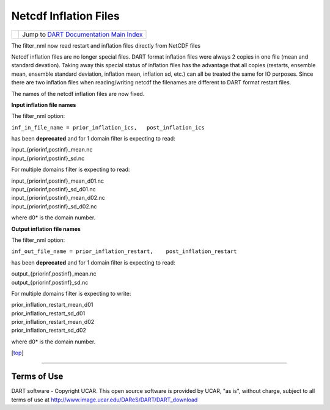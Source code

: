 Netcdf Inflation Files
======================

=================== =========================================================
|DART project logo| Jump to `DART Documentation Main Index <../index.html>`__
=================== =========================================================

The filter_nml now read restart and inflation files directly from NetCDF files

Netcdf inflation files are no longer special files. DART format inflation files were always 2 copies in one file (mean
and standard devation). Taking away this special status of inflation files has the advantage that all copies (restarts,
ensemble mean, ensemble standard deviation, inflation mean, inflation sd, etc.) can all be treated the same for IO
purposes. Since there are two inflation files when reading/writing netcdf the filenames are different to DART format
restart files.

The names of the netcdf inflation files are now fixed.

**Input inflation file names**

The filter_nml option:

``inf_in_file_name = prior_inflation_ics,   post_inflation_ics``

has been **deprecated** and for 1 domain filter is expecting to read:

| input_{priorinf,postinf}_mean.nc
| input_{priorinf,postinf}_sd.nc

For multiple domains filter is expecting to read:

| input_{priorinf,postinf}_mean_d01.nc
| input_{priorinf,postinf}_sd_d01.nc
| input_{priorinf,postinf}_mean_d02.nc
| input_{priorinf,postinf}_sd_d02.nc

where d0\* is the domain number.

**Output inflation file names**

The filter_nml option:

``inf_out_file_name = prior_inflation_restart,    post_inflation_restart``

has been **deprecated** and for 1 domain filter is expecting to read:

| output_{priorinf,postinf}_mean.nc
| output_{priorinf,postinf}_sd.nc

For multiple domains filter is expecting to write:

| prior_inflation_restart_mean_d01
| prior_inflation_restart_sd_d01
| prior_inflation_restart_mean_d02
| prior_inflation_restart_sd_d02

where d0\* is the domain number.

.. container:: top

   [`top <#>`__]

--------------

Terms of Use
------------

DART software - Copyright UCAR. This open source software is provided by UCAR, "as is", without charge, subject to all
terms of use at http://www.image.ucar.edu/DAReS/DART/DART_download

.. |DART project logo| image:: ../images/Dartboard7.png
   :height: 70px
